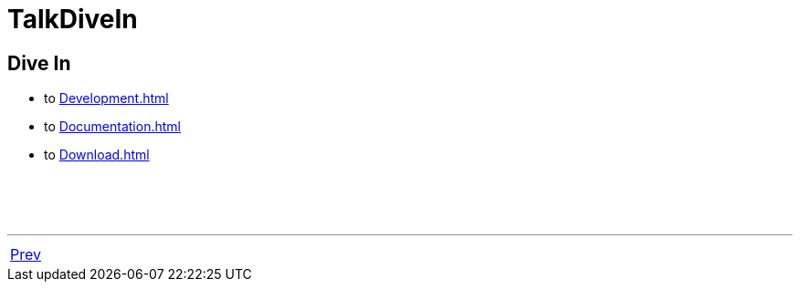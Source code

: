 = TalkDiveIn

== Dive In

 * to <<Development#>>
 * to <<Documentation#>>
 * to <<Download#>>

{nbsp} +
{nbsp} +
{nbsp} +

'''

[cols="<,>"]
|===
|<<TalkMLtonHistory#,Prev>>|
|===
